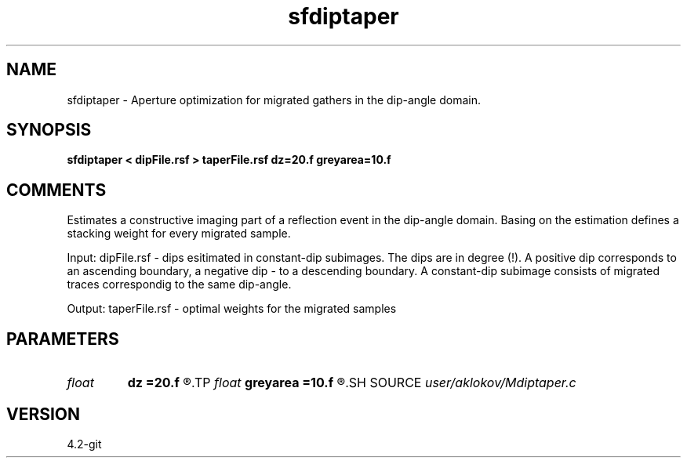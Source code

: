 .TH sfdiptaper 1  "APRIL 2023" Madagascar "Madagascar Manuals"
.SH NAME
sfdiptaper \- Aperture optimization for migrated gathers in the dip-angle domain.
.SH SYNOPSIS
.B sfdiptaper < dipFile.rsf > taperFile.rsf dz=20.f greyarea=10.f
.SH COMMENTS

Estimates a constructive imaging part of a reflection event in the dip-angle domain.
Basing on the estimation defines a stacking weight for every migrated sample.

Input:
dipFile.rsf - dips esitimated in constant-dip subimages. The dips are in degree (!).
A positive dip corresponds to an ascending boundary, a negative dip - to a descending boundary.
A constant-dip subimage consists of migrated traces correspondig to the same dip-angle.

Output:
taperFile.rsf - optimal weights for the migrated samples

.SH PARAMETERS
.PD 0
.TP
.I float  
.B dz
.B =20.f
.R  	half of a migrated wave length
.TP
.I float  
.B greyarea
.B =10.f
.R  	width of event tail taper (in degree)
.SH SOURCE
.I user/aklokov/Mdiptaper.c
.SH VERSION
4.2-git
